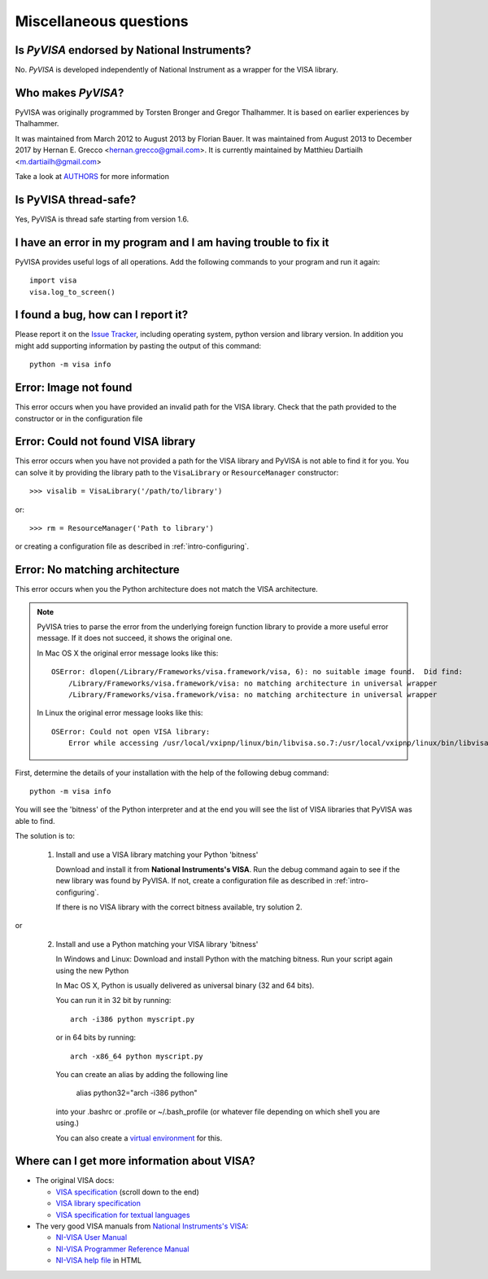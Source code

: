 .. _faq-faq:

Miscellaneous questions
=======================


Is *PyVISA* endorsed by National Instruments?
---------------------------------------------

No. *PyVISA* is developed independently of National Instrument as a wrapper
for the VISA library.


Who makes *PyVISA*?
-------------------

PyVISA was originally programmed by Torsten Bronger and Gregor Thalhammer.
It is based on earlier experiences by Thalhammer.

It was maintained from March 2012 to August 2013 by Florian Bauer.
It was maintained from August 2013 to December 2017 by Hernan E. Grecco <hernan.grecco@gmail.com>.
It is currently maintained by Matthieu Dartiailh <m.dartiailh@gmail.com>

Take a look at AUTHORS_ for more information


Is PyVISA thread-safe?
----------------------

Yes, PyVISA is thread safe starting from version 1.6.


I have an error in my program and I am having trouble to fix it
---------------------------------------------------------------

PyVISA provides useful logs of all operations. Add the following commands to
your program and run it again::

    import visa
    visa.log_to_screen()


I found a bug, how can I report it?
-----------------------------------

Please report it on the `Issue Tracker`_, including operating system, python
version and library version. In addition you might add supporting information
by pasting the output of this command::

    python -m visa info


Error: Image not found
----------------------

This error occurs when you have provided an invalid path for the VISA library.
Check that the path provided to the constructor or in the configuration file


Error: Could not found VISA library
-----------------------------------

This error occurs when you have not provided a path for the VISA library and
PyVISA is not able to find it for you. You can solve it by providing the
library path to the ``VisaLibrary`` or ``ResourceManager`` constructor::

    >>> visalib = VisaLibrary('/path/to/library')

or::

    >>> rm = ResourceManager('Path to library')

or creating a configuration file as described in :ref:`intro-configuring`.


Error: No matching architecture
-------------------------------

This error occurs when you the Python architecture does not match the VISA
architecture.

.. note:: PyVISA tries to parse the error from the underlying foreign function
   library to provide a more useful error message. If it does not succeed, it
   shows the original one.

   In Mac OS X the original error message looks like this::

    OSError: dlopen(/Library/Frameworks/visa.framework/visa, 6): no suitable image found.  Did find:
        /Library/Frameworks/visa.framework/visa: no matching architecture in universal wrapper
        /Library/Frameworks/visa.framework/visa: no matching architecture in universal wrapper

   In Linux the original error message looks like this::

    OSError: Could not open VISA library:
        Error while accessing /usr/local/vxipnp/linux/bin/libvisa.so.7:/usr/local/vxipnp/linux/bin/libvisa.so.7: wrong ELF class: ELFCLASS32


First, determine the details of your installation with the help of the
following debug command::

    python -m visa info

You will see the 'bitness' of the Python interpreter and at the end you will
see the list of VISA libraries that PyVISA was able to find.

The solution is to:

  1. Install and use a VISA library matching your Python 'bitness'

     Download and install it from **National Instruments's VISA**. Run the
     debug command again to see if the new library was found by PyVISA. If not,
     create a configuration file as described in :ref:`intro-configuring`.

     If there is no VISA library with the correct bitness available, try
     solution 2.

or

  2. Install and use a Python matching your VISA library 'bitness'

     In Windows and Linux: Download and install Python with the matching
     bitness. Run your script again using the new Python

     In Mac OS X, Python is usually delivered as universal binary (32 and
     64 bits).

     You can run it in 32 bit by running::

        arch -i386 python myscript.py

     or in 64 bits by running::

        arch -x86_64 python myscript.py

     You can create an alias by adding the following line

        alias python32="arch -i386 python"

     into your .bashrc or .profile or ~/.bash_profile (or whatever file
     depending on which shell you are using.)

     You can also create a `virtual environment`_ for this.


Where can I get more information about VISA?
--------------------------------------------


* The original VISA docs:

  - `VISA specification`_ (scroll down to the end)
  - `VISA library specification`_
  - `VISA specification for textual languages`_

* The very good VISA manuals from `National Instruments's VISA`_:

  - `NI-VISA User Manual`_
  - `NI-VISA Programmer Reference Manual`_
  - `NI-VISA help file`_ in HTML

.. _`VISA specification`:
       http://www.ivifoundation.org/Downloads/Specifications.htm
.. _`VISA library specification`:
       http://www.ivifoundation.org/Downloads/Class%20Specifications/vpp43.doc
.. _`VISA specification for textual languages`:
       http://www.ivifoundation.org/Downloads/Class%20Specifications/vpp432.doc
.. _`National Instruments's VISA`: http://ni.com/visa/
.. _`NI-VISA Programmer Reference Manual`:
       http://digital.ni.com/manuals.nsf/websearch/87E52268CF9ACCEE86256D0F006E860D
.. _`NI-VISA help file`:
       http://digital.ni.com/manuals.nsf/websearch/21992F3750B967ED86256F47007B00B3
.. _`NI-VISA User Manual`:
       http://digital.ni.com/manuals.nsf/websearch/266526277DFF74F786256ADC0065C50C


.. _`AUTHORS`: https://github.com/pyvisa/pyvisa/blob/master/AUTHORS
.. _`Issue Tracker`: https://github.com/pyvisa/pyvisa/issues
.. _`virtual environment`: http://www.virtualenv.org/en/latest/
